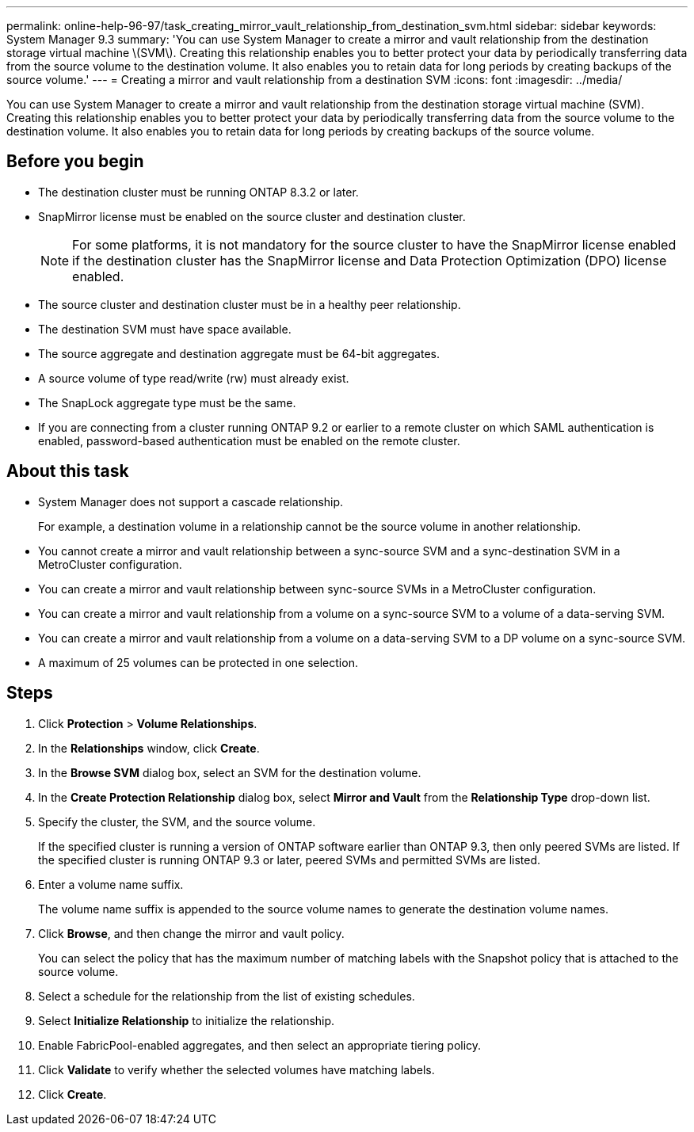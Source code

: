 ---
permalink: online-help-96-97/task_creating_mirror_vault_relationship_from_destination_svm.html
sidebar: sidebar
keywords: System Manager 9.3
summary: 'You can use System Manager to create a mirror and vault relationship from the destination storage virtual machine \(SVM\). Creating this relationship enables you to better protect your data by periodically transferring data from the source volume to the destination volume. It also enables you to retain data for long periods by creating backups of the source volume.'
---
= Creating a mirror and vault relationship from a destination SVM
:icons: font
:imagesdir: ../media/

[.lead]
You can use System Manager to create a mirror and vault relationship from the destination storage virtual machine (SVM). Creating this relationship enables you to better protect your data by periodically transferring data from the source volume to the destination volume. It also enables you to retain data for long periods by creating backups of the source volume.

== Before you begin

* The destination cluster must be running ONTAP 8.3.2 or later.
* SnapMirror license must be enabled on the source cluster and destination cluster.
+
[NOTE]
====
For some platforms, it is not mandatory for the source cluster to have the SnapMirror license enabled if the destination cluster has the SnapMirror license and Data Protection Optimization (DPO) license enabled.
====

* The source cluster and destination cluster must be in a healthy peer relationship.
* The destination SVM must have space available.
* The source aggregate and destination aggregate must be 64-bit aggregates.
* A source volume of type read/write (rw) must already exist.
* The SnapLock aggregate type must be the same.
* If you are connecting from a cluster running ONTAP 9.2 or earlier to a remote cluster on which SAML authentication is enabled, password-based authentication must be enabled on the remote cluster.

== About this task

* System Manager does not support a cascade relationship.
+
For example, a destination volume in a relationship cannot be the source volume in another relationship.

* You cannot create a mirror and vault relationship between a sync-source SVM and a sync-destination SVM in a MetroCluster configuration.
* You can create a mirror and vault relationship between sync-source SVMs in a MetroCluster configuration.
* You can create a mirror and vault relationship from a volume on a sync-source SVM to a volume of a data-serving SVM.
* You can create a mirror and vault relationship from a volume on a data-serving SVM to a DP volume on a sync-source SVM.
* A maximum of 25 volumes can be protected in one selection.

== Steps

. Click *Protection* > *Volume Relationships*.
. In the *Relationships* window, click *Create*.
. In the *Browse SVM* dialog box, select an SVM for the destination volume.
. In the *Create Protection Relationship* dialog box, select *Mirror and Vault* from the *Relationship Type* drop-down list.
. Specify the cluster, the SVM, and the source volume.
+
If the specified cluster is running a version of ONTAP software earlier than ONTAP 9.3, then only peered SVMs are listed. If the specified cluster is running ONTAP 9.3 or later, peered SVMs and permitted SVMs are listed.

. Enter a volume name suffix.
+
The volume name suffix is appended to the source volume names to generate the destination volume names.

. Click *Browse*, and then change the mirror and vault policy.
+
You can select the policy that has the maximum number of matching labels with the Snapshot policy that is attached to the source volume.

. Select a schedule for the relationship from the list of existing schedules.
. Select *Initialize Relationship* to initialize the relationship.
. Enable FabricPool-enabled aggregates, and then select an appropriate tiering policy.
. Click *Validate* to verify whether the selected volumes have matching labels.
. Click *Create*.
